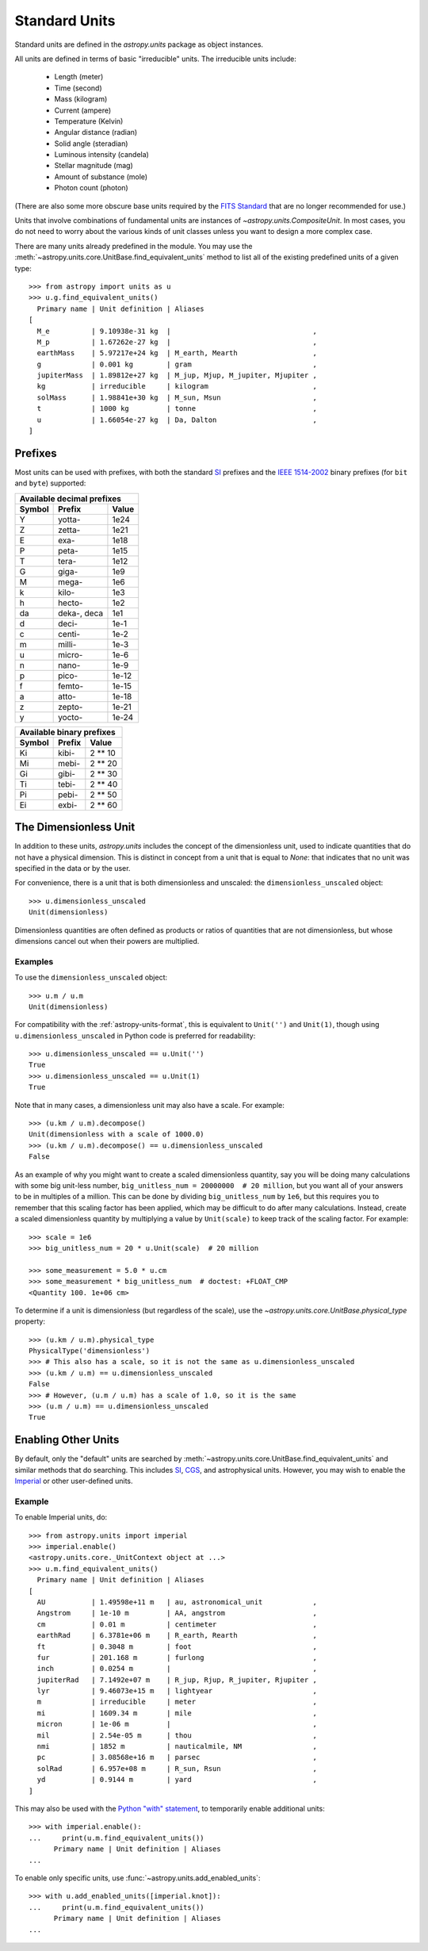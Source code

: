 .. _doc_standard_units:

Standard Units
**************

Standard units are defined in the `astropy.units` package as object
instances.

All units are defined in terms of basic "irreducible" units. The
irreducible units include:

  - Length (meter)
  - Time (second)
  - Mass (kilogram)
  - Current (ampere)
  - Temperature (Kelvin)
  - Angular distance (radian)
  - Solid angle (steradian)
  - Luminous intensity (candela)
  - Stellar magnitude (mag)
  - Amount of substance (mole)
  - Photon count (photon)

(There are also some more obscure base units required by the `FITS Standard
<https://fits.gsfc.nasa.gov/fits_standard.html>`_ that are no longer
recommended for use.)

Units that involve combinations of fundamental units are instances of
`~astropy.units.CompositeUnit`. In most cases, you do not need
to worry about the various kinds of unit classes unless you want to
design a more complex case.

There are many units already predefined in the module. You may use the
:meth:`~astropy.units.core.UnitBase.find_equivalent_units` method to list
all of the existing predefined units of a given type::

  >>> from astropy import units as u
  >>> u.g.find_equivalent_units()
    Primary name | Unit definition | Aliases
  [
    M_e          | 9.10938e-31 kg  |                                  ,
    M_p          | 1.67262e-27 kg  |                                  ,
    earthMass    | 5.97217e+24 kg  | M_earth, Mearth                  ,
    g            | 0.001 kg        | gram                             ,
    jupiterMass  | 1.89812e+27 kg  | M_jup, Mjup, M_jupiter, Mjupiter ,
    kg           | irreducible     | kilogram                         ,
    solMass      | 1.98841e+30 kg  | M_sun, Msun                      ,
    t            | 1000 kg         | tonne                            ,
    u            | 1.66054e-27 kg  | Da, Dalton                       ,
  ]


Prefixes
========

Most units can be used with prefixes, with both the standard `SI
<https://www.bipm.org/documents/20126/41483022/SI-Brochure-9-EN.pdf>`_ prefixes
and the `IEEE 1514-2002
<https://ieeexplore.ieee.org/servlet/opac?punumber=5254929>`_ binary prefixes
(for ``bit`` and ``byte``) supported:

+------------------------------+
|  Available decimal prefixes  |
+--------+-------------+-------+
| Symbol |    Prefix   | Value |
+========+=============+=======+
|    Y   |    yotta-   |  1e24 |
+--------+-------------+-------+
|    Z   |    zetta-   |  1e21 |
+--------+-------------+-------+
|    E   |     exa-    |  1e18 |
+--------+-------------+-------+
|    P   |    peta-    |  1e15 |
+--------+-------------+-------+
|    T   |    tera-    |  1e12 |
+--------+-------------+-------+
|    G   |    giga-    |  1e9  |
+--------+-------------+-------+
|    M   |    mega-    |  1e6  |
+--------+-------------+-------+
|    k   |    kilo-    |  1e3  |
+--------+-------------+-------+
|    h   |    hecto-   |  1e2  |
+--------+-------------+-------+
|   da   | deka-, deca |  1e1  |
+--------+-------------+-------+
|    d   |    deci-    |  1e-1 |
+--------+-------------+-------+
|    c   |    centi-   |  1e-2 |
+--------+-------------+-------+
|    m   |    milli-   |  1e-3 |
+--------+-------------+-------+
|    u   |    micro-   |  1e-6 |
+--------+-------------+-------+
|    n   |    nano-    |  1e-9 |
+--------+-------------+-------+
|    p   |    pico-    | 1e-12 |
+--------+-------------+-------+
|    f   |    femto-   | 1e-15 |
+--------+-------------+-------+
|    a   |    atto-    | 1e-18 |
+--------+-------------+-------+
|    z   |    zepto-   | 1e-21 |
+--------+-------------+-------+
|    y   |    yocto-   | 1e-24 |
+--------+-------------+-------+

+---------------------------+
| Available binary prefixes |
+--------+--------+---------+
| Symbol | Prefix |  Value  |
+========+========+=========+
|   Ki   |  kibi- | 2 ** 10 |
+--------+--------+---------+
|   Mi   |  mebi- | 2 ** 20 |
+--------+--------+---------+
|   Gi   |  gibi- | 2 ** 30 |
+--------+--------+---------+
|   Ti   |  tebi- | 2 ** 40 |
+--------+--------+---------+
|   Pi   |  pebi- | 2 ** 50 |
+--------+--------+---------+
|   Ei   |  exbi- | 2 ** 60 |
+--------+--------+---------+


.. _doc_dimensionless_unit:

The Dimensionless Unit
======================

In addition to these units, `astropy.units` includes the concept of
the dimensionless unit, used to indicate quantities that do not have a
physical dimension. This is distinct in concept from a unit that is
equal to `None`: that indicates that no unit was specified in the data
or by the user.

For convenience, there is a unit that is both dimensionless and
unscaled: the ``dimensionless_unscaled`` object::

   >>> u.dimensionless_unscaled
   Unit(dimensionless)

Dimensionless quantities are often defined as products or ratios of
quantities that are not dimensionless, but whose dimensions cancel out
when their powers are multiplied.

Examples
--------

.. EXAMPLE START: Dimensionless Units

To use the ``dimensionless_unscaled`` object::

   >>> u.m / u.m
   Unit(dimensionless)

For compatibility with the :ref:`astropy-units-format`, this is
equivalent to ``Unit('')`` and ``Unit(1)``, though using
``u.dimensionless_unscaled`` in Python code is preferred for
readability::

   >>> u.dimensionless_unscaled == u.Unit('')
   True
   >>> u.dimensionless_unscaled == u.Unit(1)
   True

Note that in many cases, a dimensionless unit may also have a scale.
For example::

   >>> (u.km / u.m).decompose()
   Unit(dimensionless with a scale of 1000.0)
   >>> (u.km / u.m).decompose() == u.dimensionless_unscaled
   False

As an example of why you might want to create a scaled dimensionless
quantity, say you will be doing many calculations with some big
unit-less number, ``big_unitless_num = 20000000  # 20 million``,
but you want all of your answers to be in multiples of a million. This
can be done by dividing ``big_unitless_num`` by ``1e6``, but this
requires you to remember that this scaling factor has been applied,
which may be difficult to do after many calculations. Instead, create
a scaled dimensionless quantity by multiplying a value by ``Unit(scale)``
to keep track of the scaling factor. For example::

   >>> scale = 1e6
   >>> big_unitless_num = 20 * u.Unit(scale)  # 20 million

   >>> some_measurement = 5.0 * u.cm
   >>> some_measurement * big_unitless_num  # doctest: +FLOAT_CMP
   <Quantity 100. 1e+06 cm>

To determine if a unit is dimensionless (but regardless of the scale),
use the `~astropy.units.core.UnitBase.physical_type` property::

   >>> (u.km / u.m).physical_type
   PhysicalType('dimensionless')
   >>> # This also has a scale, so it is not the same as u.dimensionless_unscaled
   >>> (u.km / u.m) == u.dimensionless_unscaled
   False
   >>> # However, (u.m / u.m) has a scale of 1.0, so it is the same
   >>> (u.m / u.m) == u.dimensionless_unscaled
   True

.. EXAMPLE END

.. _enabling-other-units:

Enabling Other Units
====================

By default, only the "default" units are searched by
:meth:`~astropy.units.core.UnitBase.find_equivalent_units` and similar methods
that do searching. This includes `SI
<https://www.bipm.org/documents/20126/41483022/SI-Brochure-9-EN.pdf>`_, `CGS
<https://en.wikipedia.org/wiki/Centimetre-gram-second_system_of_units>`_, and
astrophysical units. However, you may wish to enable the `Imperial
<https://en.wikipedia.org/wiki/Imperial_units>`_ or other user-defined units.

Example
-------

.. EXAMPLE START: Enabling Other Units

To enable Imperial units, do::

    >>> from astropy.units import imperial
    >>> imperial.enable()
    <astropy.units.core._UnitContext object at ...>
    >>> u.m.find_equivalent_units()
      Primary name | Unit definition | Aliases
    [
      AU           | 1.49598e+11 m   | au, astronomical_unit            ,
      Angstrom     | 1e-10 m         | AA, angstrom                     ,
      cm           | 0.01 m          | centimeter                       ,
      earthRad     | 6.3781e+06 m    | R_earth, Rearth                  ,
      ft           | 0.3048 m        | foot                             ,
      fur          | 201.168 m       | furlong                          ,
      inch         | 0.0254 m        |                                  ,
      jupiterRad   | 7.1492e+07 m    | R_jup, Rjup, R_jupiter, Rjupiter ,
      lyr          | 9.46073e+15 m   | lightyear                        ,
      m            | irreducible     | meter                            ,
      mi           | 1609.34 m       | mile                             ,
      micron       | 1e-06 m         |                                  ,
      mil          | 2.54e-05 m      | thou                             ,
      nmi          | 1852 m          | nauticalmile, NM                 ,
      pc           | 3.08568e+16 m   | parsec                           ,
      solRad       | 6.957e+08 m     | R_sun, Rsun                      ,
      yd           | 0.9144 m        | yard                             ,
    ]


This may also be used with the `Python "with" statement
<https://docs.python.org/3/reference/compound_stmts.html#with>`_, to
temporarily enable additional units::

    >>> with imperial.enable():
    ...     print(u.m.find_equivalent_units())
          Primary name | Unit definition | Aliases
    ...

To enable only specific units, use :func:`~astropy.units.add_enabled_units`::

    >>> with u.add_enabled_units([imperial.knot]):
    ...     print(u.m.find_equivalent_units())
          Primary name | Unit definition | Aliases
    ...

.. EXAMPLE END
